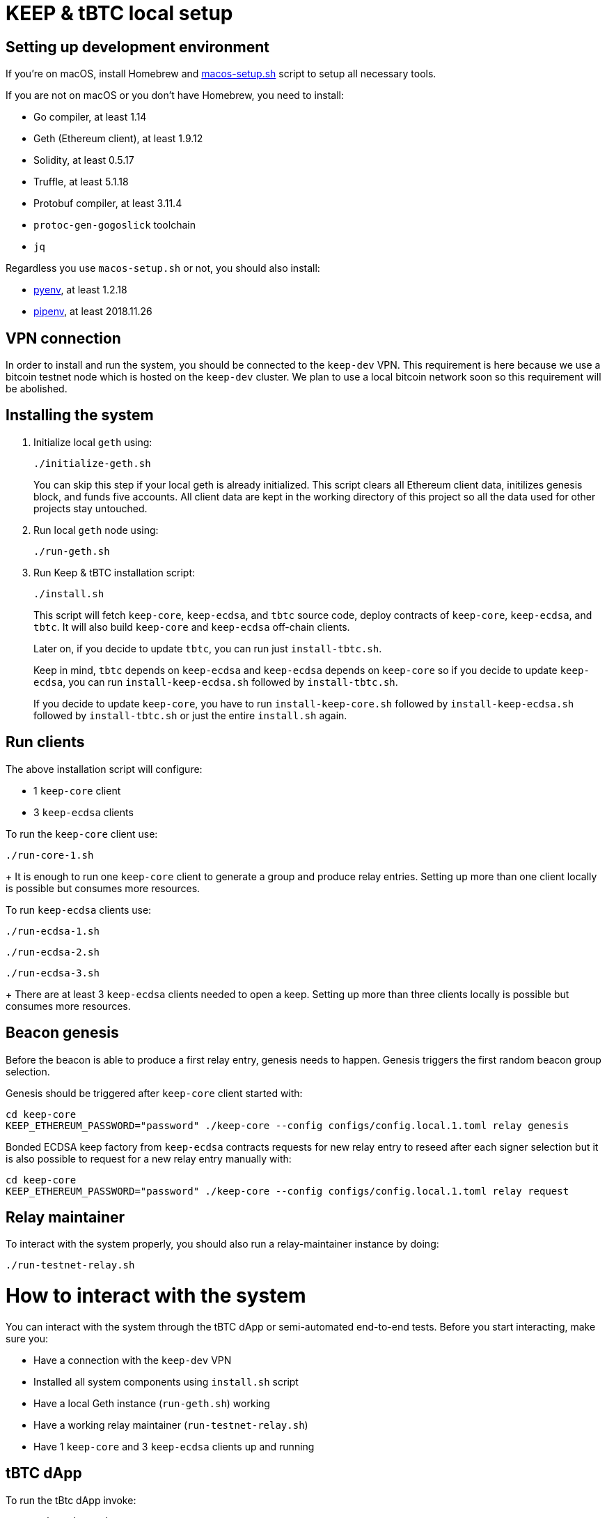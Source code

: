 = KEEP & tBTC local setup

== Setting up development environment
If you’re on macOS, install Homebrew and https://github.com/keep-network/keep-core/blob/master/scripts/macos-setup.sh[macos-setup.sh] script to setup all necessary tools.

If you are not on macOS or you don't have Homebrew, you need to install:

- Go compiler, at least 1.14
- Geth (Ethereum client), at least 1.9.12
- Solidity, at least 0.5.17
- Truffle, at least 5.1.18
- Protobuf compiler, at least 3.11.4
- `protoc-gen-gogoslick` toolchain
- `jq`

Regardless you use `macos-setup.sh` or not, you should also install:

- https://github.com/pyenv/pyenv[pyenv], at least 1.2.18
- https://github.com/pypa/pipenv[pipenv], at least 2018.11.26

== VPN connection

In order to install and run the system, you should be connected to the
`keep-dev` VPN. This requirement is here because we use a bitcoin
testnet node which is hosted on the `keep-dev` cluster. We plan to use
a local bitcoin network soon so this requirement will be abolished.

== Installing the system
. Initialize local `geth` using:
+
```
./initialize-geth.sh
```
+
You can skip this step if your local geth is already initialized. This script clears all Ethereum client data, initilizes genesis block, and funds five accounts. All client data are kept in the working directory of this project so all the data used for other projects stay untouched.

. Run local `geth` node using:
+
```
./run-geth.sh
```
. Run Keep & tBTC installation script:
+
```
./install.sh
```
+ 
This script will fetch `keep-core`, `keep-ecdsa`, and `tbtc` source code, deploy contracts of `keep-core`, `keep-ecdsa`, and `tbtc`. It will also build `keep-core` and `keep-ecdsa` off-chain clients.
+
Later on, if you decide to update `tbtc`, you can run just `install-tbtc.sh`. 
+
Keep in mind, `tbtc` depends on `keep-ecdsa` and `keep-ecdsa` depends on `keep-core` so if you decide to update `keep-ecdsa`, you can run `install-keep-ecdsa.sh` followed by `install-tbtc.sh`. 
+
If you decide to update `keep-core`, you have to run `install-keep-core.sh` followed by `install-keep-ecdsa.sh` followed by `install-tbtc.sh` or just the entire `install.sh` again.

== Run clients
The above installation script will configure:

- 1 `keep-core` client
- 3 `keep-ecdsa` clients

To run the `keep-core` client use:
```
./run-core-1.sh
```
+
It is enough to run one `keep-core` client to generate a group and produce relay entries. Setting up more than one client locally is possible but consumes more resources.


To run `keep-ecdsa` clients use:
```
./run-ecdsa-1.sh
```
```
./run-ecdsa-2.sh
```
```
./run-ecdsa-3.sh
```
+ 
There are at least 3 `keep-ecdsa` clients needed to open a keep. Setting up more than three clients locally is possible but consumes more resources.

== Beacon genesis

Before the beacon is able to produce a first relay entry, genesis needs to happen. Genesis triggers the first random beacon group selection.

Genesis should be triggered after `keep-core` client started with:
```
cd keep-core
KEEP_ETHEREUM_PASSWORD="password" ./keep-core --config configs/config.local.1.toml relay genesis
```

Bonded ECDSA keep factory from `keep-ecdsa` contracts requests for new relay entry to reseed after each signer selection but it is also possible to request for a new relay entry manually with:
```
cd keep-core
KEEP_ETHEREUM_PASSWORD="password" ./keep-core --config configs/config.local.1.toml relay request
```

== Relay maintainer

To interact with the system properly, you should also run a relay-maintainer
instance by doing:
```
./run-testnet-relay.sh
```

= How to interact with the system

You can interact with the system through the tBTC dApp or semi-automated
end-to-end tests. Before you start interacting, make sure you:

- Have a connection with the `keep-dev` VPN
- Installed all system components using `install.sh` script
- Have a local Geth instance (`run-geth.sh`) working
- Have a working relay maintainer (`run-testnet-relay.sh`)
- Have 1 `keep-core` and 3 `keep-ecdsa` clients up and running

== tBTC dApp

To run the tBtc dApp invoke:
```
./run-tbtc-dapp.sh
```
The application will be available on `http://localhost:3000`.

== E2E tests

To run the semi-automated end-to-end scenario invoke:
```
./run-e2e-test.sh
```
Please follow the emerging prompts to complete the scenario. Full automation
will be available in the future.
